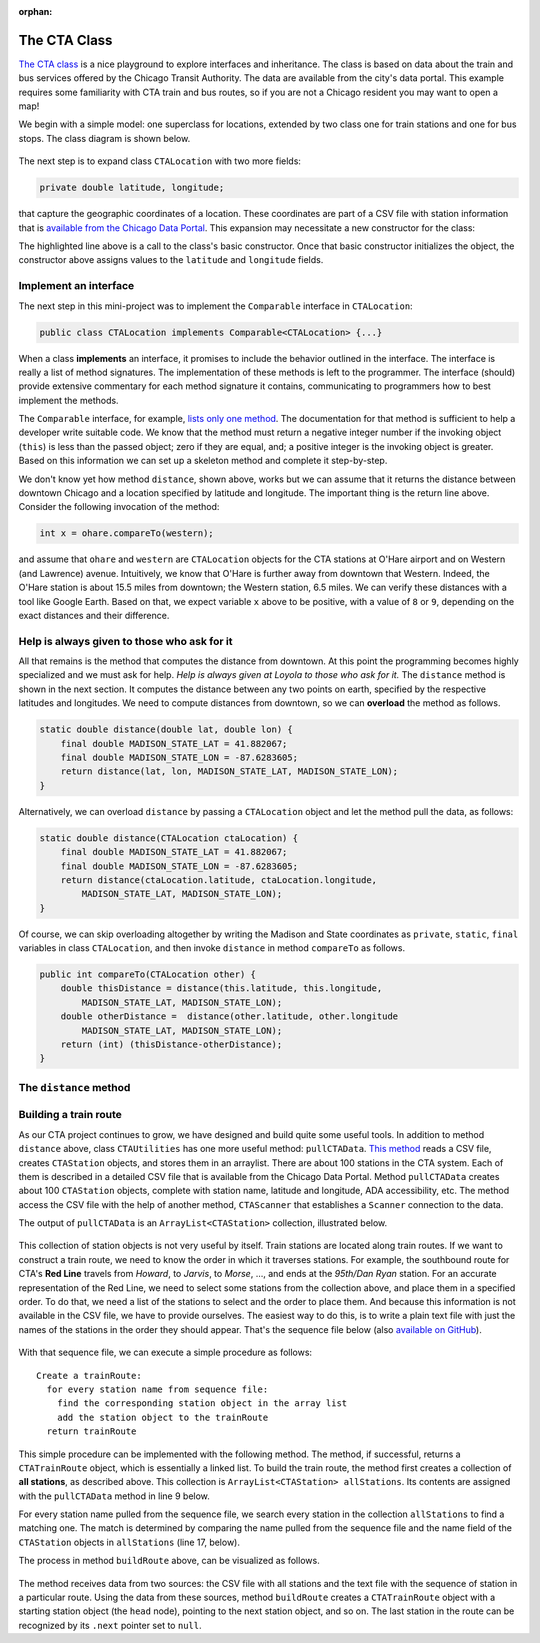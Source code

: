 :orphan:

The CTA Class
---------------------------------------------------

`The CTA class <https://github.com/lgreco/DataStructures/tree/master/LabSessions/The%20CTA/src>`__ is a nice playground to explore interfaces and inheritance. The class is based on data about the train and bus services offered by the Chicago Transit Authority. The data are available from the city's data portal. This example requires some familiarity with CTA train and bus routes, so if you are not a Chicago resident you may want to open a map!

We begin with a simple model: one superclass for locations, extended by two class one for train stations and one for bus stops. The class diagram is shown below.

.. figure:: images/TheCTA.png

The next step is to expand class ``CTALocation`` with two more fields:

.. code:: java

   private double latitude, longitude;


that capture the geographic coordinates of a location. These coordinates are part of a CSV file with station information that is `available from the Chicago Data Portal <https://data.cityofchicago.org/Transportation/CTA-System-Information-List-of-L-Stops/8pix-ypme>`__. This expansion may necessitate a new constructor for the class:

.. code-block:: java
   :emphasize-lines: 2

   public CTALocation(String name, double latitude, double longitude) {
       this(name);
       this.latitude = latitude;
       this.longitude = longitude;
    }
    
The highlighted line above is a call to the class's basic constructor. Once that basic constructor initializes the object, the constructor above assigns values to the ``latitude`` and ``longitude`` fields.

Implement an interface
========================

The next step in this mini-project was to implement the ``Comparable`` interface in ``CTALocation``:

.. code:: java

   public class CTALocation implements Comparable<CTALocation> {...}
   
When a class **implements** an interface, it promises to include the behavior outlined in the interface. The interface is really a list of method signatures. The implementation of these methods is left to the programmer. The interface (should) provide extensive commentary for each method signature it contains, communicating to programmers how to best implement the methods.

The ``Comparable`` interface, for example, `lists only one method <https://docs.oracle.com/javase/8/docs/api/java/lang/Comparable.html#compareTo-T->`__. The documentation for that method is sufficient to help a developer write suitable code. We know that the method must return a negative integer number if the invoking object (``this``) is less than the passed object; zero if they are equal, and; a positive integer is the invoking object is greater. Based on this information we can set up a skeleton method and complete it step-by-step. 

.. code-block:: java
   :emphasize-lines: 4

   public int compareTo(CTALocation other) {
       double thisDistance = distance(this.latitude, this.longitude, ...);
       double otherDistance =  distance(other.latitude, other.longitude, ...);
       return (int) (thisDistance-otherDistance);
   }

We don't know yet how method ``distance``, shown above, works but we can assume that it returns the distance between downtown Chicago and a location specified by latitude and longitude. The important thing is the return line above. Consider the following invocation of the method:

.. code:: java

   int x = ohare.compareTo(western);
   
and assume that ``ohare`` and ``western`` are ``CTALocation`` objects for the CTA stations at O'Hare airport and on Western (and Lawrence) avenue. Intuitively, we know that O'Hare is further away from downtown that Western. Indeed, the O'Hare station is about 15.5 miles from downtown; the Western station, 6.5 miles. We can verify these distances with a tool like Google Earth. Based on that, we expect variable ``x`` above to be positive, with a value of ``8`` or ``9``, depending on the exact distances and their difference.

Help is always given to those who ask for it
========================================================

All that remains is the method that computes the distance from downtown. At this point the programming becomes highly specialized and we must ask for help. *Help is always given at Loyola to those who ask for it.* The ``distance`` method is shown in the next section. It computes the distance between any two points on earth, specified by the respective latitudes and longitudes. We need to compute distances from downtown, so we can **overload** the method as follows.

.. code-block:: java
   
   static double distance(double lat, double lon) {
       final double MADISON_STATE_LAT = 41.882067;
       final double MADISON_STATE_LON = -87.6283605;
       return distance(lat, lon, MADISON_STATE_LAT, MADISON_STATE_LON);
   }

Alternatively, we can overload ``distance`` by passing a ``CTALocation`` object and let the method pull the data, as follows:


.. code-block:: java
   
   static double distance(CTALocation ctaLocation) {
       final double MADISON_STATE_LAT = 41.882067;
       final double MADISON_STATE_LON = -87.6283605;
       return distance(ctaLocation.latitude, ctaLocation.longitude, 
           MADISON_STATE_LAT, MADISON_STATE_LON);
   }

Of course, we can skip overloading altogether by writing the Madison and State coordinates as ``private``, ``static``, ``final`` variables in class ``CTALocation``, and then invoke ``distance`` in method ``compareTo`` as follows.

.. code-block:: java

   public int compareTo(CTALocation other) {
       double thisDistance = distance(this.latitude, this.longitude,
           MADISON_STATE_LAT, MADISON_STATE_LON);
       double otherDistance =  distance(other.latitude, other.longitude
           MADISON_STATE_LAT, MADISON_STATE_LON);
       return (int) (thisDistance-otherDistance);
   }
   

The ``distance`` method
========================

.. code-block:: java
   :linenos:
   

    /**
     * Compute Great Circle distance between two points on Earth.
     *
     * Usage:
     *
     *         double dist = distance(lat1, lon1, lat2, lon2)
     *                                ----------  ----------
     *                                     |           |
     *                                     |           Geographic coordinates
     *                                     |           of second point, in degrees
     *                                     |           of latitude and longitude.
     *                                     |
     *                                     Geographic coordinates
     *                                     of first point, in degrees
     *                                     of latitude and longitude.
     *
     * Based on the haversine formula (https://en.wikipedia.org/wiki/Haversine_formula):
     *
     * d = 2 * r * arcsin(sqrt(
     *                         hav(lat2-lat1) +
     *                         cos(lat1)*cos(lat2)*hav(lon2-lon1)
     *                         ))
     *
     * where hav is the haversine function, hav(x) = sin^2(x/2).
     *
     * The computed distance is subject to slight numerical errors because (a) the formula
     * assumes that Earth is a sphere, when it is not, and; (b) Math's toRadians is prone
     * to rounding errors.
     *
     * @param lat1 Latitude of first point
     * @param lon1 Longitude of first point
     * @param lat2 Latitude of second point
     * @param lon2 Longitude of second point
     * @return distance between two points
     */
    static double distance(double lat1, double lon1, double lat2, double lon2) {

        // Radius of earth, in miles. Use 6371 to compute in kilometers.
        final double EARTH_RADIUS = 3958.8;

        /*
        Convert latitudes to radians (the unit used by Math's trig functions). No such conversion
        is needed for the longitude values because they are not used individually in a trigonometric
        function. Instead, convert their different to radians to use in the second hav() function.
         */
        lat1 = Math.toRadians(lat1);
        lat2 = Math.toRadians(lat2);

        // Latitude difference for hav function (they are already in radians)
        double deltaLatitude = lat2-lat1;
        // Longitude difference for hav function (converted to radians)
        double deltaLongitude = Math.toRadians(lon2 - lon1);

        /*
        Build haversine formula step-by-step, for clarity. First compute the haversine functions
        for latitude and longitude using the substitution hav(x) = sin^2(x/2). Next, assemble the
        trig expression that goes the square root. And finally build the formula.
         */

        double latHav = Math.pow(Math.sin(deltaLatitude/2.0), 2.0);
        double lonHav = Math.pow(Math.sin(deltaLongitude/2.0), 2.0);
        double cosines = Math.cos(lat1)*Math.cos(lat2);
        double underRoot = latHav + cosines*lonHav;

        // Return value, assigned negative in case we fail to compute formula
        double d = -1.0;
        if (underRoot >= 0.0)
            d = 2 * EARTH_RADIUS * Math.asin(Math.sqrt(underRoot));
        return d;
    } // method distance



Building a train route
=======================

As our CTA project continues to grow, we have designed and build quite some useful tools. In addition to method ``distance`` above, class ``CTAUtilities`` has one more useful method: ``pullCTAData``. `This method <https://github.com/lgreco/DataStructures/blob/52a5312ebc713edecd10bf9be15aa48d93bb4b11/LabSessions/The%20CTA/src/CTAUtilities.java#L88>`__ reads a CSV file, creates ``CTAStation`` objects, and stores them in an arraylist. There are about 100 stations in the CTA system. Each of them is described in a detailed CSV file that is available from the Chicago Data Portal.  Method ``pullCTAData`` creates about 100 ``CTAStation`` objects, complete with station name, latitude and longitude, ADA accessibility, etc. The method access the CSV file with the help of another method, ``CTAScanner`` that establishes a ``Scanner`` connection to the data. 

The output of ``pullCTAData`` is an ``ArrayList<CTAStation>`` collection, illustrated below.

.. figure:: images/allStations.png
   :scale: 20%
   :align: center

This collection of station objects is not very useful by itself. Train stations are located along train routes. If we want to construct a train route, we need to know the order in which it traverses stations. For example, the southbound route for CTA's **Red Line** travels from *Howard*, to *Jarvis*, to *Morse*, ..., and ends at the *95th/Dan Ryan* station. For an accurate representation of the Red Line, we need to select some stations from the collection above, and place them in a specified order. To do that, we need a list of the stations to select and the order to place them. And because this information is not available in the CSV file, we have to provide ourselves. The easiest way to do this, is to write a plain text file with just the names of the stations in the order they should appear. That's the sequence file below (also `available on GitHub <https://raw.githubusercontent.com/lgreco/DataStructures/master/data/stations.csv>`__).

.. figure:: images/sequence.png
   :scale: 20%
   :align: center


With that sequence file, we can execute a simple procedure as follows:

::

  Create a trainRoute:
    for every station name from sequence file:
      find the corresponding station object in the array list
      add the station object to the trainRoute
    return trainRoute


This simple procedure can be implemented with the following method. The method, if successful, returns a ``CTATrainRoute`` object, which is essentially a linked list. To build the train route, the method first creates a collection of **all stations**, as described above. This collection is ``ArrayList<CTAStation> allStations``. Its contents are assigned with the ``pullCTAData`` method in line 9 below. 

For every station name pulled from the sequence file, we search every station in the collection ``allStations`` to find a matching one. The match is determined by comparing the name pulled from the sequence file and the name field of the ``CTAStation`` objects in ``allStations`` (line 17, below).


.. code-block:: java 
   :linenos:
   :emphasize-lines: 9
   
   public CTATrainRoute buildRoute(String linkToSequenceFile) {
       // Set up the train route object we'll be returning.
       CTATrainRoute ctaTrainRoute = new CTATrainRoute();
       // Set up a scanner to the file with the station sequence.
       Scanner sequence = CTAUtilities.CTAScanner(linkToSequenceFile);
       // If null, we can't connect to file.
       if (sequence != null) {
           // Pull all stations into an array list.
           ArrayList<CTAStation> allStations = CTAUtilities.pullCTAData(ALL_STATIONS_CSV);
           // Go through the sequence file, line by line.
           while(sequence.hasNext()) {
               // Each line in the sequence file is the name of a station.
               String nameFromSequence = sequence.nextLine();
               // Use the enhanced for-loop go over the CTAStation objects in the array list.
               for (CTAStation station: allStations) {
                   // If a CTAStation has the same name as what we get from sequence, add the object to the route.
                   if(station.getName().equals(nameFromSequence)) {
                       ctaTrainRoute.add(station);
                   }
               }
           }
       }
       // Return the (hopefully populated) route.
       return ctaTrainRoute;
   } // method buildRoute
   
The process in method ``buildRoute`` above, can be visualized as follows.

.. figure:: images/buildRoute.png
   :scale: 20%
   :align: center

The method receives data from two sources: the CSV file with all stations and the text file with the sequence of station in a particular route. Using the data from these sources, method ``buildRoute`` creates a ``CTATrainRoute`` object with a starting station object (the ``head`` node), pointing to the next station object, and so on. The last station in the route can be recognized by its ``.next`` pointer set to ``null``.
